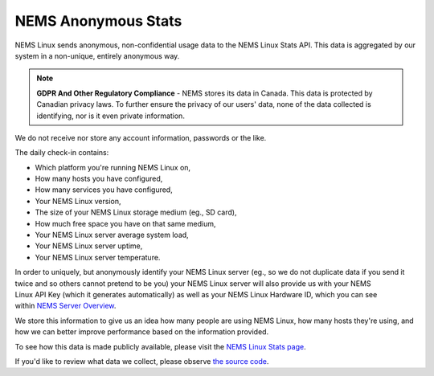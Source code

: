 NEMS Anonymous Stats
====================

NEMS Linux sends anonymous, non-confidential usage data to the NEMS
Linux Stats API. This data is aggregated by our system in a non-unique,
entirely anonymous way.

.. Note:: **GDPR And Other Regulatory Compliance** - NEMS stores its data in Canada. This data is protected by Canadian privacy laws. To further ensure the privacy of our users' data, none of the data collected is identifying, nor is it even private information.

We do not receive nor store any account information, passwords or the
like.

The daily check-in contains:

-  Which platform you're running NEMS Linux on,
-  How many hosts you have configured,
-  How many services you have configured,
-  Your NEMS Linux version,
-  The size of your NEMS Linux storage medium (eg., SD card),
-  How much free space you have on that same medium,
-  Your NEMS Linux server average system load,
-  Your NEMS Linux server uptime,
-  Your NEMS Linux server temperature.

In order to uniquely, but anonymously identify your NEMS Linux server
(eg., so we do not duplicate data if you send it twice and so others
cannot pretend to be you) your NEMS Linux server will also provide us
with your NEMS Linux API Key (which it generates automatically) as well as
your NEMS Linux Hardware ID, which you can see within `NEMS Server
Overview <https://docs.nemslinux.com/en/latest/apps/serveroverview.html>`__.

We store this information to give us an idea how many people are using
NEMS Linux, how many hosts they're using, and how we can better improve
performance based on the information provided.

To see how this data is made publicly available, please visit the `NEMS
Linux Stats page <https://nemslinux.com/stats/>`__.

If you'd like to review what data we collect, please observe `the source
code <https://github.com/Cat5TV/nems-scripts/blob/master/stats.sh>`__.